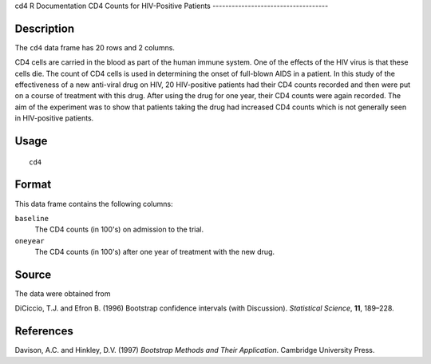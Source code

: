 cd4
R Documentation
CD4 Counts for HIV-Positive Patients
------------------------------------

Description
~~~~~~~~~~~

The ``cd4`` data frame has 20 rows and 2 columns.

CD4 cells are carried in the blood as part of the human immune
system. One of the effects of the HIV virus is that these cells
die. The count of CD4 cells is used in determining the onset of
full-blown AIDS in a patient. In this study of the effectiveness of
a new anti-viral drug on HIV, 20 HIV-positive patients had their
CD4 counts recorded and then were put on a course of treatment with
this drug. After using the drug for one year, their CD4 counts were
again recorded. The aim of the experiment was to show that patients
taking the drug had increased CD4 counts which is not generally
seen in HIV-positive patients.

Usage
~~~~~

::

    cd4

Format
~~~~~~

This data frame contains the following columns:

``baseline``
    The CD4 counts (in 100's) on admission to the trial.

``oneyear``
    The CD4 counts (in 100's) after one year of treatment with the new
    drug.


Source
~~~~~~

The data were obtained from

DiCiccio, T.J. and Efron B. (1996) Bootstrap confidence intervals
(with Discussion). *Statistical Science*, **11**, 189–228.

References
~~~~~~~~~~

Davison, A.C. and Hinkley, D.V. (1997)
*Bootstrap Methods and Their Application*. Cambridge University
Press.


